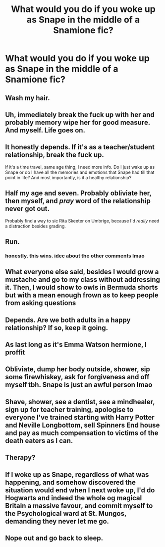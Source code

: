 #+TITLE: What would you do if you woke up as Snape in the middle of a Snamione fic?

* What would you do if you woke up as Snape in the middle of a Snamione fic?
:PROPERTIES:
:Author: HELLOOOOOOooooot
:Score: 2
:DateUnix: 1621097653.0
:DateShort: 2021-May-15
:FlairText: Discussion
:END:

** Wash my hair.
:PROPERTIES:
:Author: MTheLoud
:Score: 23
:DateUnix: 1621099237.0
:DateShort: 2021-May-15
:END:


** Uh, immediately break the fuck up with her and probably memory wipe her for good measure. And myself. Life goes on.
:PROPERTIES:
:Author: Vessynessy
:Score: 20
:DateUnix: 1621097865.0
:DateShort: 2021-May-15
:END:


** It honestly depends. If it's as a teacher/student relationship, break the fuck up.

If it's a time travel, same age thing, I need more info. Do I just wake up as Snape or do I have all the memories and emotions that Snape had till that point in life? And most importantly, is it a healthy relationship?
:PROPERTIES:
:Author: Aridae-
:Score: 9
:DateUnix: 1621098524.0
:DateShort: 2021-May-15
:END:


** Half my age and seven. Probably obliviate her, then myself, and /pray/ word of the relationship never got out.

Probably find a way to sic Rita Skeeter on Umbrige, because I'd /really/ need a distraction besides grading.
:PROPERTIES:
:Author: Juliett_Alpha
:Score: 7
:DateUnix: 1621103240.0
:DateShort: 2021-May-15
:END:


** Run.
:PROPERTIES:
:Author: ceplma
:Score: 19
:DateUnix: 1621098565.0
:DateShort: 2021-May-15
:END:

*** honestly. this wins. idec about the other comments lmao
:PROPERTIES:
:Author: Aridae-
:Score: 3
:DateUnix: 1621098763.0
:DateShort: 2021-May-15
:END:


** What everyone else said, besides I would grow a mustache and go to my class without addressing it. Then, I would show to owls in Bermuda shorts but with a mean enough frown as to keep people from asking questions
:PROPERTIES:
:Author: Jon_Riptide
:Score: 6
:DateUnix: 1621107377.0
:DateShort: 2021-May-16
:END:


** Depends. Are we both adults in a happy relationship? If so, keep it going.
:PROPERTIES:
:Author: Japanese_Lasagna
:Score: 4
:DateUnix: 1621102646.0
:DateShort: 2021-May-15
:END:


** As last long as it's Emma Watson hermione, I proffit
:PROPERTIES:
:Author: CommodorNorrington
:Score: 7
:DateUnix: 1621097830.0
:DateShort: 2021-May-15
:END:


** Obliviate, dump her body outside, shower, sip some firewhiskey, ask for forgiveness and off myself tbh. Snape is just an awful person lmao
:PROPERTIES:
:Author: faerie-childe
:Score: 3
:DateUnix: 1621141866.0
:DateShort: 2021-May-16
:END:


** Shave, shower, see a dentist, see a mindhealer, sign up for teacher training, apologise to everyone I've trained starting with Harry Potter and Neville Longbottom, sell Spinners End house and pay as much compensation to victims of the death eaters as I can.
:PROPERTIES:
:Author: Lumpyproletarian
:Score: 3
:DateUnix: 1621187575.0
:DateShort: 2021-May-16
:END:


** Therapy?
:PROPERTIES:
:Author: Ravenhunter_
:Score: 3
:DateUnix: 1621216715.0
:DateShort: 2021-May-17
:END:


** If I woke up as Snape, regardless of what was happening, and somehow discovered the situation would end when I next woke up, I'd do Hogwarts and indeed the whole og magical Britain a massive favour, and commit myself to the Psychological ward at St. Mungos, demanding they never let me go.
:PROPERTIES:
:Author: IceReddit87
:Score: 5
:DateUnix: 1621109633.0
:DateShort: 2021-May-16
:END:


** Nope out and go back to sleep.
:PROPERTIES:
:Author: Illustrious_Act3053
:Score: 1
:DateUnix: 1621174768.0
:DateShort: 2021-May-16
:END:
